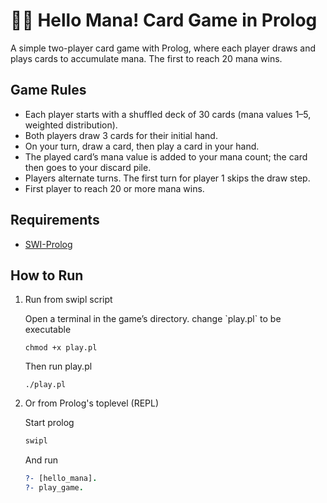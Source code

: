 * 👋🔮 Hello Mana!  Card Game in Prolog

A simple two-player card game with Prolog, where each player draws and plays cards to accumulate mana. The first to reach 20 mana wins.

** Game Rules
- Each player starts with a shuffled deck of 30 cards (mana values 1–5, weighted distribution).
- Both players draw 3 cards for their initial hand.
- On your turn, draw a card, then play a card in your hand.
- The played card’s mana value is added to your mana count; the card then goes to your discard pile.
- Players alternate turns. The first turn for player 1 skips the draw step.
- First player to reach 20 or more mana wins.

** Requirements
  - [[https://www.swi-prolog.org/][SWI-Prolog]]


** How to Run
  1. Run from swipl script

   Open a terminal in the game’s directory. change `play.pl` to be executable
   #+begin_src shell
   chmod +x play.pl
   #+end_src

   Then run play.pl
   #+begin_src shell
   ./play.pl
   #+end_src

  2. Or from Prolog's toplevel (REPL)

   Start prolog
   #+begin_src prolog
   swipl
   #+end_src

   And run
   #+begin_src prolog
   ?- [hello_mana].
   ?- play_game.
   #+end_src
